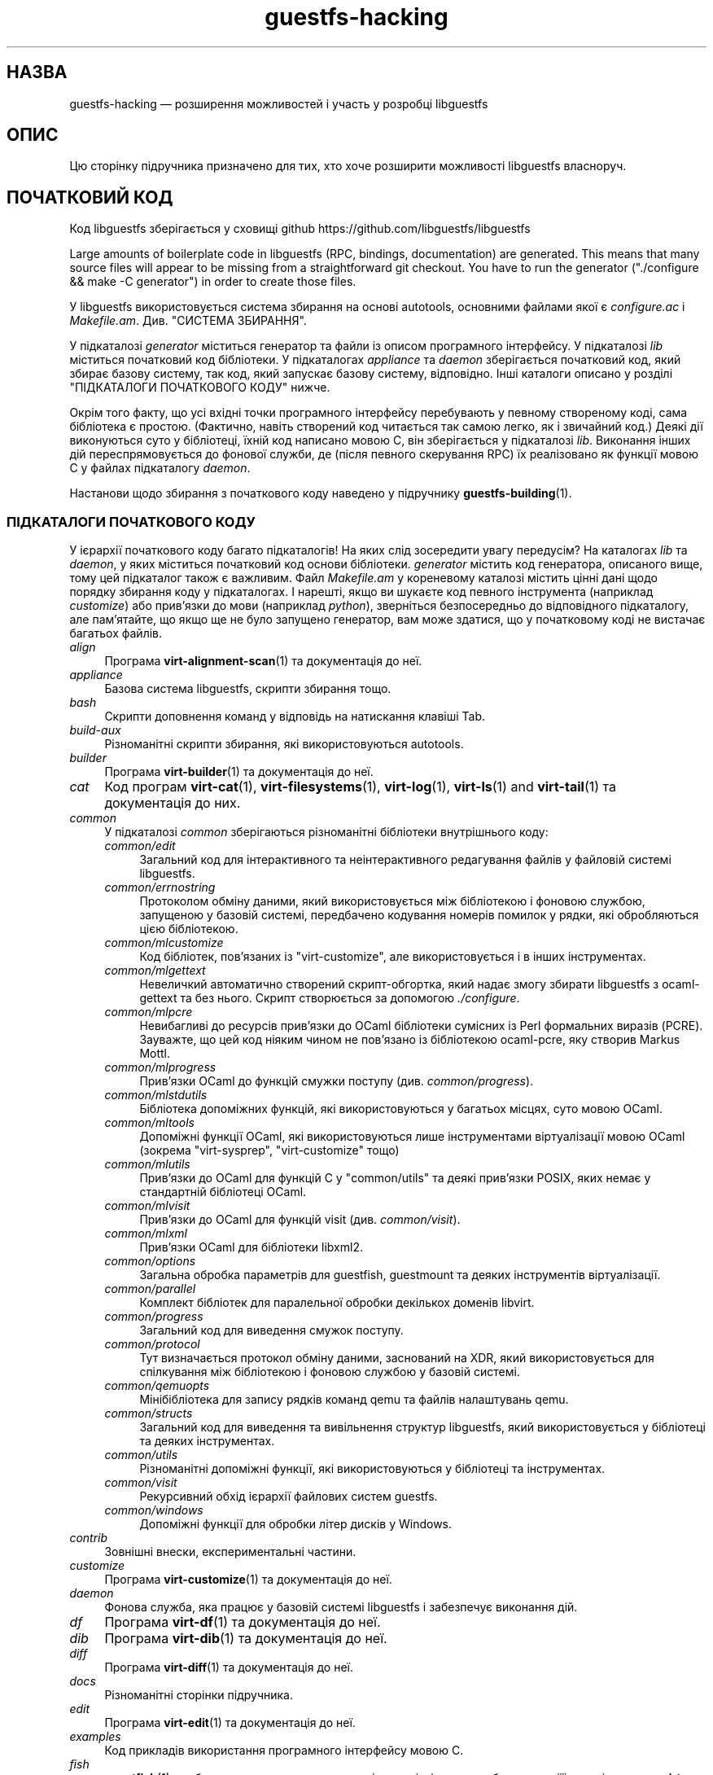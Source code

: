 .\" -*- mode: troff; coding: utf-8 -*-
.\" Automatically generated by Podwrapper::Man 1.52.0 (Pod::Simple 3.45)
.\"
.\" Standard preamble:
.\" ========================================================================
.de Sp \" Vertical space (when we can't use .PP)
.if t .sp .5v
.if n .sp
..
.de Vb \" Begin verbatim text
.ft CW
.nf
.ne \\$1
..
.de Ve \" End verbatim text
.ft R
.fi
..
.\" \*(C` and \*(C' are quotes in nroff, nothing in troff, for use with C<>.
.ie n \{\
.    ds C` ""
.    ds C' ""
'br\}
.el\{\
.    ds C`
.    ds C'
'br\}
.\"
.\" Escape single quotes in literal strings from groff's Unicode transform.
.ie \n(.g .ds Aq \(aq
.el       .ds Aq '
.\"
.\" If the F register is >0, we'll generate index entries on stderr for
.\" titles (.TH), headers (.SH), subsections (.SS), items (.Ip), and index
.\" entries marked with X<> in POD.  Of course, you'll have to process the
.\" output yourself in some meaningful fashion.
.\"
.\" Avoid warning from groff about undefined register 'F'.
.de IX
..
.nr rF 0
.if \n(.g .if rF .nr rF 1
.if (\n(rF:(\n(.g==0)) \{\
.    if \nF \{\
.        de IX
.        tm Index:\\$1\t\\n%\t"\\$2"
..
.        if !\nF==2 \{\
.            nr % 0
.            nr F 2
.        \}
.    \}
.\}
.rr rF
.\" ========================================================================
.\"
.IX Title "guestfs-hacking 1"
.TH guestfs-hacking 1 2024-01-05 libguestfs-1.52.0 "Virtualization Support"
.\" For nroff, turn off justification.  Always turn off hyphenation; it makes
.\" way too many mistakes in technical documents.
.if n .ad l
.nh
.SH НАЗВА
.IX Header "НАЗВА"
guestfs-hacking — розширення можливостей і участь у розробці libguestfs
.SH ОПИС
.IX Header "ОПИС"
Цю сторінку підручника призначено для тих, хто хоче розширити можливості libguestfs власноруч.
.SH "ПОЧАТКОВИЙ КОД"
.IX Header "ПОЧАТКОВИЙ КОД"
Код libguestfs зберігається у сховищі github https://github.com/libguestfs/libguestfs
.PP
Large amounts of boilerplate code in libguestfs (RPC, bindings, documentation) are generated.  This means that many source files will appear to be missing from a straightforward git checkout.  You have to run the generator (\f(CW\*(C`./configure && make \-C generator\*(C'\fR) in order to create those files.
.PP
У libguestfs використовується система збирання на основі autotools, основними файлами якої є \fIconfigure.ac\fR і \fIMakefile.am\fR. Див. "СИСТЕМА ЗБИРАННЯ".
.PP
У підкаталозі \fIgenerator\fR міститься генератор та файли із описом програмного інтерфейсу. У підкаталозі \fIlib\fR міститься початковий код бібліотеки. У підкаталогах \fIappliance\fR та \fIdaemon\fR зберігається початковий код, який збирає базову систему, так код, який запускає базову систему, відповідно. Інші каталоги описано у розділі "ПІДКАТАЛОГИ ПОЧАТКОВОГО КОДУ" нижче.
.PP
Окрім того факту, що усі вхідні точки програмного інтерфейсу перебувають у певному створеному коді, сама бібліотека є простою. (Фактично, навіть створений код читається так самою легко, як і звичайний код.) Деякі дії виконуються суто у бібліотеці, їхній код написано мовою C, він зберігається у підкаталозі \fIlib\fR. Виконання інших дій переспрямовується до фонової служби, де (після певного скерування RPC) їх реалізовано як функції мовою C у файлах підкаталогу \fIdaemon\fR.
.PP
Настанови щодо збирання з початкового коду наведено у підручнику \fBguestfs\-building\fR\|(1).
.SS "ПІДКАТАЛОГИ ПОЧАТКОВОГО КОДУ"
.IX Subsection "ПІДКАТАЛОГИ ПОЧАТКОВОГО КОДУ"
У ієрархії початкового коду багато підкаталогів! На яких слід зосередити увагу передусім? На каталогах \fIlib\fR та \fIdaemon\fR, у яких міститься початковий код основи бібліотеки. \fIgenerator\fR містить код генератора, описаного вище, тому цей підкаталог також є важливим. Файл \fIMakefile.am\fR у кореневому каталозі містить цінні дані щодо порядку збирання коду у підкаталогах. І нарешті, якщо ви шукаєте код певного інструмента (наприклад \fIcustomize\fR) або прив'язки до мови (наприклад \fIpython\fR), зверніться безпосередньо до відповідного підкаталогу, але пам'ятайте, що якщо ще не було запущено генератор, вам може здатися, що у початковому коді не вистачає багатьох файлів.
.IP \fIalign\fR 4
.IX Item "align"
Програма \fBvirt\-alignment\-scan\fR\|(1) та документація до неї.
.IP \fIappliance\fR 4
.IX Item "appliance"
Базова система libguestfs, скрипти збирання тощо.
.IP \fIbash\fR 4
.IX Item "bash"
Скрипти доповнення команд у відповідь на натискання клавіші Tab.
.IP \fIbuild-aux\fR 4
.IX Item "build-aux"
Різноманітні скрипти збирання, які використовуються autotools.
.IP \fIbuilder\fR 4
.IX Item "builder"
Програма \fBvirt\-builder\fR\|(1) та документація до неї.
.IP \fIcat\fR 4
.IX Item "cat"
Код програм \fBvirt\-cat\fR\|(1), \fBvirt\-filesystems\fR\|(1), \fBvirt\-log\fR\|(1), \fBvirt\-ls\fR\|(1) and \fBvirt\-tail\fR\|(1) та документація до них.
.IP \fIcommon\fR 4
.IX Item "common"
У підкаталозі \fIcommon\fR зберігаються різноманітні бібліотеки внутрішнього коду:
.RS 4
.IP \fIcommon/edit\fR 4
.IX Item "common/edit"
Загальний код для інтерактивного та неінтерактивного редагування файлів у файловій системі libguestfs.
.IP \fIcommon/errnostring\fR 4
.IX Item "common/errnostring"
Протоколом обміну даними, який використовується між бібліотекою і фоновою службою, запущеною у базовій системі, передбачено кодування номерів помилок у рядки, які обробляються цією бібліотекою.
.IP \fIcommon/mlcustomize\fR 4
.IX Item "common/mlcustomize"
Код бібліотек, пов'язаних із \f(CW\*(C`virt\-customize\*(C'\fR, але використовується і в інших інструментах.
.IP \fIcommon/mlgettext\fR 4
.IX Item "common/mlgettext"
Невеличкий автоматично створений скрипт\-обгортка, який надає змогу збирати libguestfs з ocaml-gettext та без нього. Скрипт створюється за допомогою \fI./configure\fR.
.IP \fIcommon/mlpcre\fR 4
.IX Item "common/mlpcre"
Невибагливі до ресурсів прив'язки до OCaml бібліотеки сумісних із Perl формальних виразів (PCRE). Зауважте, що цей код ніяким чином не пов'язано із бібліотекою ocaml-pcre, яку створив Markus Mottl.
.IP \fIcommon/mlprogress\fR 4
.IX Item "common/mlprogress"
Прив'язки OCaml до функцій смужки поступу (див. \fIcommon/progress\fR).
.IP \fIcommon/mlstdutils\fR 4
.IX Item "common/mlstdutils"
Бібліотека допоміжних функцій, які використовуються у багатьох місцях, суто мовою OCaml.
.IP \fIcommon/mltools\fR 4
.IX Item "common/mltools"
Допоміжні функції OCaml, які використовуються лише інструментами віртуалізації мовою OCaml (зокрема \f(CW\*(C`virt\-sysprep\*(C'\fR, \f(CW\*(C`virt\-customize\*(C'\fR тощо)
.IP \fIcommon/mlutils\fR 4
.IX Item "common/mlutils"
Прив'язки до OCaml для функцій C у \f(CW\*(C`common/utils\*(C'\fR та деякі прив'язки POSIX, яких немає у стандартній бібліотеці OCaml.
.IP \fIcommon/mlvisit\fR 4
.IX Item "common/mlvisit"
Прив'язки до OCaml для функцій visit (див. \fIcommon/visit\fR).
.IP \fIcommon/mlxml\fR 4
.IX Item "common/mlxml"
Прив'язки OCaml для бібліотеки libxml2.
.IP \fIcommon/options\fR 4
.IX Item "common/options"
Загальна обробка параметрів для guestfish, guestmount та деяких інструментів віртуалізації.
.IP \fIcommon/parallel\fR 4
.IX Item "common/parallel"
Комплект бібліотек для паралельної обробки декількох доменів libvirt.
.IP \fIcommon/progress\fR 4
.IX Item "common/progress"
Загальний код для виведення смужок поступу.
.IP \fIcommon/protocol\fR 4
.IX Item "common/protocol"
Тут визначається протокол обміну даними, заснований на XDR, який використовується для спілкування між бібліотекою і фоновою службою у базовій системі.
.IP \fIcommon/qemuopts\fR 4
.IX Item "common/qemuopts"
Мінібібліотека для запису рядків команд qemu та файлів налаштувань qemu.
.IP \fIcommon/structs\fR 4
.IX Item "common/structs"
Загальний код для виведення та вивільнення структур libguestfs, який використовується у бібліотеці та деяких інструментах.
.IP \fIcommon/utils\fR 4
.IX Item "common/utils"
Різноманітні допоміжні функції, які використовуються у бібліотеці та інструментах.
.IP \fIcommon/visit\fR 4
.IX Item "common/visit"
Рекурсивний обхід ієрархії файлових систем guestfs.
.IP \fIcommon/windows\fR 4
.IX Item "common/windows"
Допоміжні функції для обробки літер дисків у Windows.
.RE
.RS 4
.RE
.IP \fIcontrib\fR 4
.IX Item "contrib"
Зовнішні внески, експериментальні частини.
.IP \fIcustomize\fR 4
.IX Item "customize"
Програма \fBvirt\-customize\fR\|(1) та документація до неї.
.IP \fIdaemon\fR 4
.IX Item "daemon"
Фонова служба, яка працює у базовій системі libguestfs і забезпечує виконання дій.
.IP \fIdf\fR 4
.IX Item "df"
Програма \fBvirt\-df\fR\|(1) та документація до неї.
.IP \fIdib\fR 4
.IX Item "dib"
Програма \fBvirt\-dib\fR\|(1) та документація до неї.
.IP \fIdiff\fR 4
.IX Item "diff"
Програма \fBvirt\-diff\fR\|(1) та документація до неї.
.IP \fIdocs\fR 4
.IX Item "docs"
Різноманітні сторінки підручника.
.IP \fIedit\fR 4
.IX Item "edit"
Програма \fBvirt\-edit\fR\|(1) та документація до неї.
.IP \fIexamples\fR 4
.IX Item "examples"
Код прикладів використання програмного інтерфейсу мовою C.
.IP \fIfish\fR 4
.IX Item "fish"
\&\fBguestfish\fR\|(1) — оболонка командного рядка та різноманітні скрипти оболонки на її основі, зокрема \fBvirt\-copy\-in\fR\|(1), \fBvirt\-copy\-out\fR\|(1), \fBvirt\-tar\-in\fR\|(1), \fBvirt\-tar\-out\fR\|(1).
.IP \fIformat\fR 4
.IX Item "format"
Програма \fBvirt\-format\fR\|(1) та документація до неї.
.IP \fIfuse\fR 4
.IX Item "fuse"
\&\fBguestmount\fR\|(1), FUSE (файлова система у просторі користувача), яку зібрано на основі libguestfs.
.IP \fIgenerator\fR 4
.IX Item "generator"
Критично важливий засіб створення коду, використовується для автоматичного створення значного обсягу важливого коду мовою C, зокрема для RPC та прив'язок.
.IP \fIget-kernel\fR 4
.IX Item "get-kernel"
Програма \fBvirt\-get\-kernel\fR\|(1) та документація до неї.
.IP \fIinspector\fR 4
.IX Item "inspector"
\&\fBvirt\-inspector\fR\|(1) — засіб інспектування образів віртуальних машин.
.IP \fIlib\fR 4
.IX Item "lib"
Початковий код бібліотеки мовою C.
.IP \fIlogo\fR 4
.IX Item "logo"
Логотип, який використовується на сайті. До речі, ім'я рибки — Артур.
.IP \fIm4\fR 4
.IX Item "m4"
Макроси M4, які використовуються autoconf. Див. "СИСТЕМА ЗБИРАННЯ".
.IP \fImake-fs\fR 4
.IX Item "make-fs"
Програма \fBvirt\-make\-fs\fR\|(1) та документація до неї.
.IP \fIpo\fR 4
.IX Item "po"
Переклади простих рядків gettext.
.IP \fIpo-docs\fR 4
.IX Item "po-docs"
Інфраструктура збирання та файли PO перекладів сторінок підручника та файлів POD. Колись ми об'єднаємо ці дані з каталогом \fIpo\fR, але цей процес є доволі складним.
.IP \fIrescue\fR 4
.IX Item "rescue"
Програма \fBvirt\-rescue\fR\|(1) та документація до неї.
.IP \fIresize\fR 4
.IX Item "resize"
Програма \fBvirt\-resize\fR\|(1) та документація до неї.
.IP \fIsparsify\fR 4
.IX Item "sparsify"
Програма \fBvirt\-sparsify\fR\|(1) та документація до неї.
.IP \fIsysprep\fR 4
.IX Item "sysprep"
Програма \fBvirt\-sysprep\fR\|(1) та документація до неї.
.IP \fItests\fR 4
.IX Item "tests"
Тести.
.IP \fItest-data\fR 4
.IX Item "test-data"
Файли та інші тестові дані, які використовуються при тестуванні.
.IP \fItest-tool\fR 4
.IX Item "test-tool"
Засіб тестування, який допоможе визначити кінцевим користувачам, чи працюватиме їхня комбінація qemu/ядро з libguestfs.
.IP \fItmp\fR 4
.IX Item "tmp"
Використовується для тимчасових файлів під час тестування (замість \fI/tmp\fR та подібних каталогів). Причиною створення є уможливлення запуску декількох тестів libguestfs паралельно без ризику перезапису базової системи набором тестів, який виконується паралельно із набором, за допомогою якого було створено базову систему.
.IP \fItools\fR 4
.IX Item "tools"
Засоби командного рядка, які написано мовою програмування Perl (\fBvirt\-win\-reg\fR\|(1) та багато інших).
.IP \fIutils\fR 4
.IX Item "utils"
Різноманітні допоміжні програми, зокрема \f(CW\*(C`boot\-benchmark\*(C'\fR.
.IP \fIv2v\fR 4
.IX Item "v2v"
Аж до libguestfs > 1.42 тут містився код інструмента \fBvirt\-v2v\fR\|(1), але цей код тепер переміщено до окремого сховища: https://github.com/libguestfs/virt\-v2v
.IP \fIwebsite\fR 4
.IX Item "website"
Файли сайта http://libguestfs.org.
.IP \fIcsharp\fR 4
.IX Item "csharp"
.PD 0
.IP \fIerlang\fR 4
.IX Item "erlang"
.IP \fIgobject\fR 4
.IX Item "gobject"
.IP \fIgolang\fR 4
.IX Item "golang"
.IP \fIhaskell\fR 4
.IX Item "haskell"
.IP \fIjava\fR 4
.IX Item "java"
.IP \fIlua\fR 4
.IX Item "lua"
.IP \fIocaml\fR 4
.IX Item "ocaml"
.IP \fIphp\fR 4
.IX Item "php"
.IP \fIperl\fR 4
.IX Item "perl"
.IP \fIpython\fR 4
.IX Item "python"
.IP \fIruby\fR 4
.IX Item "ruby"
.PD
Прив’язки до мов програмування.
.SS "СИСТЕМА ЗБИРАННЯ"
.IX Subsection "СИСТЕМА ЗБИРАННЯ"
Libguestfs використовує систему збирання GNU autotools (autoconf, automake, libtool).
.PP
Скрипт \fI./configure\fR створюється на основі \fIconfigure.ac\fR і \fIm4/guestfs\-*.m4\fR. Більшу частину вмісту скрипту configure складають дані з багатьох файлів макросів m4, поділених за розділами, наприклад, \fIm4/guestfs\-daemon.m4\fR призначено для обробки залежностей фонової служби (daemon).
.PP
Завданням файла \fIMakefile.am\fR на верхньому рівні є визначення списку підкаталогів (\f(CW\*(C`SUBDIRS\*(C'\fR) у порядку їхнього збирання.
.PP
\&\fIcommon\-rules.mk\fR включається до усіх файлів \fIMakefile.am\fR (верхнього рівня та підкаталогів). \fIsubdir\-rules.mk\fR включається лише до файлів \fIMakefile.am\fR у підкаталогах.
.PP
Цілей збирання багато. Скористайтеся цією командою, щоб побачити список:
.PP
.Vb 1
\& make help
.Ve
.SH "РОЗШИРЕННЯ МОЖЛИВОСТЕЙ LIBGUESTFS"
.IX Header "РОЗШИРЕННЯ МОЖЛИВОСТЕЙ LIBGUESTFS"
.SS "ДОДАВАННЯ НОВИХ ПРОГРАМНИХ ІНТЕРФЕЙСІВ"
.IX Subsection "ДОДАВАННЯ НОВИХ ПРОГРАМНИХ ІНТЕРФЕЙСІВ"
Оскільки більша частина стереотипного коду у libguestfs створюється у автоматичному режимі, розширити програмний інтерфейс libguestfs доволі просто.
.PP
Щоб додати нову дію програмного інтерфейсу, слід внести дві зміни:
.IP 1. 4
Вам слід додати опис виклику (назву, параметри, тип значення, яке повертається, тести, документацію) до \fIgenerator/actions_*.ml\fR і, можливо, до \fIgenerator/proc_nr.ml\fR.
.Sp
Існує два різновиди дій програмного інтерфейсу. Тип залежить від того, проходить виклик до базової системи через фонову службу, чи обслуговується лише засобами бібліотеки (див. "АРХІТЕКТУРА" in \fBguestfs\-internals\fR\|(1)). "guestfs_sync" in \fBguestfs\fR\|(3) є прикладом дій першого типу, оскільки синхронізація відбувається у базовій системі. "guestfs_set_trace" in \fBguestfs\fR\|(3) є прикладом дій другого типу, оскільки прапорець трасування обслуговується у дескрипторі, а усе трасування виконується на боці бібліотеки.
.Sp
Більшість нових дій належить до першого типу, тому їхні записи додаються до списку \f(CW\*(C`daemon_functions\*(C'\fR. У кожної функції є унікальний номер процедури, який використовується у протоколі RPC, який пов'язується із цією дією під час оприлюднення версії libguestfs і який не можна використовувати повторно. Знайдіть останній номер процедури і додайте до нього одиницю, щоб отримати ваш номер.
.Sp
Дії другого типу, які пов'язано лише з бібліотекою, слід додавати до списку \f(CW\*(C`non_daemon_functions\*(C'\fR. Оскільки ці функції обслуговуються бібліотекою і не поширюються механізмом RPC до фонової служби, ці функції не потребують номеру процедури; отже, для них встановлюється номер процедури \f(CW\-1\fR.
.IP 2. 4
Реалізація дії (мовою C):
.Sp
Для дій фонової служби слід реалізувати функцію \f(CW\*(C`do_<назва>\*(C'\fR у каталозі \f(CW\*(C`daemon/\*(C'\fR.
.Sp
Для дій бібліотеки слід реалізувати функцію \f(CW\*(C`guestfs_impl_<назва>\*(C'\fR у каталозі \f(CW\*(C`lib/\*(C'\fR.
.Sp
У обох випадках скористайтеся якоюсь іншою функцією як прикладом реалізації.
.IP 3. 4
Альтернатива кроку 2: починаючи з версії libguestfs 1.38, дії фонової служби може бути реалізовано мовою OCaml. Вам слід встановити прапорець \f(CW\*(C`impl = OCaml ...\*(C'\fR у генераторі. Прикладом може слугувати файл \fIdaemon/file.ml\fR.
.PP
Після внесення цих змін скористайтеся командою \f(CW\*(C`make\*(C'\fR для збирання.
.PP
Зауважте, що вам не потрібно реалізовувати RPC, прив'язки до мов, сторінки підручника або щось інше. Усе це буде створено автоматично на основі опису OCaml.
.PP
\fIДодавання тестів для програмного інтерфейсу\fR
.IX Subsection "Додавання тестів для програмного інтерфейсу"
.PP
До кожного виклику програмного інтерфейсу можна не додавати тести або додавати будь\-яку кількість тестів. Тести може бути додано або як частину опису програмного інтерфейсу (\fIgenerator/actions_*.ml\fR), або у деяких рідкісних випадках, додати скрипт до \f(CW\*(C`tests/*/\*(C'\fR. Зауважте, що додавання скрипту до \f(CW\*(C`tests/*/\*(C'\fR уповільнює тестування, тому, якщо можна, користуйтеся першим зі способів.
.PP
Нижче описано тестове середовище, яке використовується при додавання тесту програмного інтерфейсу до \fIactions_*.ml\fR.
.PP
У середовищі тестування 4 блокових пристрої:
.IP "\fI/dev/sda\fR 2 ГБ" 4
.IX Item "/dev/sda 2 ГБ"
Блоковий пристрій загального типу для тестування.
.IP "\fI/dev/sdb\fR 2 ГБ" 4
.IX Item "/dev/sdb 2 ГБ"
\&\fI/dev/sdb1\fR — файлова система ext2, яка використовується для тестування дій із запису до файлової системи.
.IP "\fI/dev/sdc\fR 10 МБ" 4
.IX Item "/dev/sdc 10 МБ"
Використовується для тестів, у яких потрібні два блокових пристрої.
.IP \fI/dev/sdd\fR 4
.IX Item "/dev/sdd"
ISO із фіксованим вмістом (див. \fIimages/test.iso\fR).
.PP
Щоб мати змогу виконувати тестування у прийнятні строки, базову систему та блокові пристрої libguestfs слід повторно використовувати у тестах. Отже, не намагайтеся тестувати "guestfs_kill_subprocess" in \fBguestfs\fR\|(3) :\-x
.PP
Кожен тест запускає початковий сценарій, який вибирається за допомогою одного з виразів \f(CW\*(C`Init*\*(C'\fR, описаний у \fIgenerator/types.ml\fR. Сценарій ініціалізує диски, згадані вище, у спосіб, який задокументовано у \fItypes.ml\fR. Ви не повинні робити у своєму коді жодних припущень щодо попереднього вмісту інших дисків, які не ініціалізовано.
.PP
Ви можете додати інструкцію щодо попередніх вимог до будь\-якого окремого тесту. Це динамічна перевірка, яка, якщо її не буде пройдено, призведе до пропускання тесту. Це корисно для тестування команди, яка може не працювати у всіх різновидах збірок libguestfs. Тест, для якого попередньою вимогою є \f(CW\*(C`Always\*(C'\fR, запускається безумовно.
.PP
Крім того, пакувальники можуть пропускати окремі тести встановленням відповідних змінних середовища до запуску \f(CW\*(C`make check\*(C'\fR.
.PP
.Vb 1
\& SKIP_TEST_<CMD>_<NUM>=1
.Ve
.PP
Приклад: \f(CW\*(C`SKIP_TEST_COMMAND_3=1\*(C'\fR призведе до пропускання тесту 3 у "guestfs_command" in \fBguestfs\fR\|(3).
.PP
або:
.PP
.Vb 1
\& SKIP_TEST_<CMD>=1
.Ve
.PP
Приклад: \f(CW\*(C`SKIP_TEST_ZEROFREE=1\*(C'\fR призводить до пропускання усіх тестів "guestfs_zerofree" in \fBguestfs\fR\|(3).
.PP
Пакувальники можуть обмежити тестування певним набором тестів, встановлюючи, наприклад, таке:
.PP
.Vb 1
\& TEST_ONLY="vfs_type zerofree"
.Ve
.PP
Див. \fItests/c\-api/tests.c\fR, щоб дізнатися більше про те, як працюють ці змінні середовища.
.PP
\fIДіагностика нових програмних інтерфейсів\fR
.IX Subsection "Діагностика нових програмних інтерфейсів"
.PP
Перевірте нові можливості, перш ніж записувати їх до сховища коду.
.PP
Для перевірки нових команд ви можете скористатися guestfish.
.PP
Діагностика фонової служби є проблематичною, оскільки вона виконується у мінімалістичному середовищі. Втім, ви можете скористатися виведенням повідомлень за допомогою fprintf у фоновій службі до stderr. Повідомлення можна буде переглядати за допомогою \f(CW\*(C`guestfish \-v\*(C'\fR.
.SS "ДОДАВАННЯ НОВОЇ ПРИВ’ЯЗКИ ДО МОВИ"
.IX Subsection "ДОДАВАННЯ НОВОЇ ПРИВ’ЯЗКИ ДО МОВИ"
Усі прив'язки до мов має бути створено відповідним засобом (див. підкаталог \fIgenerator\fR).
.PP
Документації з цього питання ще не написано. Пропонуємо вам звернутися до коду наявних прив'язок, наприклад \fIgenerator/ocaml.ml\fR або \fIgenerator/perl.ml\fR.
.PP
\fIДодавання тестів для прив'язок до мов\fR
.IX Subsection "Додавання тестів для прив'язок до мов"
.PP
Прив'язки до мов мають постачатися із тестами. Раніше тестування прив'язок до мов було суто ситуативним, але тепер ми намагаємося формалізувати набір тестів, які має використовувати кожна прив'язка до мови.
.PP
У поточній версії повний набір тестів реалізовано лише для прив'язок до OCaml і Perl. Канонічним набором є набір для OCaml, тому вам слід емулювати тести саме для OCaml.
.PP
Ось схема нумерації, яка використовується у тестах:
.PP
.Vb 1
\& \- 000+, базові перевірки:
\& 
\&   010  завантажити бібліотеку
\&   020  створення
\&   030  прапорці створення
\&   040  створення декількох дескрипторів
\&   050  налаштовування тестування та отримання властивостей налаштовування
\&   060  явне закриття
\&   065  неявне закриття (у мовах із збирачем сміття)
\&   070  аргументи параметрів
\&   080  версія
\&   090  повернуті значення
\& 
\& \- 100  запуск, створення розділів та логічних томів, а також файлових систем
\& 
\& \- події 400+:
\& 
\&   410  подія закриття
\&   420  повідомлення журналу
\&   430  повідомлення щодо поступу
\& 
\& \- 800+ тести на регресії (специфічні для мови)
\& 
\& \- 900+ будь\-які інші нетипові тести для мови
.Ve
.PP
Для заощадження часу під час виконання тестування дескриптор запускатимуть лише 100, 430, 800+, 900+.
.SS "ФОРМАТУВАННЯ КОДУ"
.IX Subsection "ФОРМАТУВАННЯ КОДУ"
Наш початковий код мовою C загалом відповідає деяким базовим вимогам щодо форматування коду. Наявна кодова база є повністю однорідною у цьому сенсі, але ми б хотіли, щоб увесь новий код також було форматовано подібним чином. Якщо коротко, користуйтеся пробілами, а не символами табуляції, використовуйте додаткові 2 пробіли на кожному із рівнів відступів, у інших аспектах форматування слідуйте стилю книги Кернігана та Річі.
.PP
Якщо ви користуєтеся Emacs, додайте наступний текст до одного із ваших файлів налаштувань для запуску (наприклад, ~/.emacs), щоб забезпечити належні правила встановлення відступів:
.PP
.Vb 9
\& ;;; In libguestfs, indent with spaces everywhere (not TABs).
\& ;;; Exceptions: Makefile and ChangeLog modes.
\& (add\-hook \*(Aqfind\-file\-hook
\&     \*(Aq(lambda () (if (and buffer\-file\-name
\&                          (string\-match "/libguestfs\e\e>"
\&                              (buffer\-file\-name))
\&                          (not (string\-equal mode\-name "Change Log"))
\&                          (not (string\-equal mode\-name "Makefile")))
\&                     (setq indent\-tabs\-mode nil))))
\& 
\& ;;; Під час редагування початкового коду C у libguestfs користуйтеся цим стилем.
\& (defun libguestfs\-c\-mode ()
\&   "C mode with adjusted defaults for use with libguestfs."
\&   (interactive)
\&   (c\-set\-style "K&R")
\&   (setq c\-indent\-level 2)
\&   (setq c\-basic\-offset 2))
\& (add\-hook \*(Aqc\-mode\-hook
\&           \*(Aq(lambda () (if (string\-match "/libguestfs\e\e>"
\&                               (buffer\-file\-name))
\&                           (libguestfs\-c\-mode))))
.Ve
.SS "ТЕСТУВАННЯ ВНЕСЕНИХ ВАМИ ЗМІН"
.IX Subsection "ТЕСТУВАННЯ ВНЕСЕНИХ ВАМИ ЗМІН"
Перетворити попередження на повідомлення про помилки під час розробки, щоб ці попередження не ігнорувалися:
.PP
.Vb 1
\& ./configure \-\-enable\-werror
.Ve
.PP
Корисні цілі збирання:
.ie n .IP """make check""" 4
.el .IP "\f(CWmake check\fR" 4
.IX Item "make check"
Запускає звичайний комплект перевірок.
.Sp
Реалізовано за допомогою типової цілі automake \f(CW\*(C`TESTS\*(C'\fR. Докладніше про цю ціль можна дізнатися з документації до automake.
.ie n .IP """make check\-valgrind""" 4
.el .IP "\f(CWmake check\-valgrind\fR" 4
.IX Item "make check-valgrind"
Запускає підмножину комплекту тестування у valgrind.
.Sp
Див. "VALGRIND" нижче.
.ie n .IP """make check\-valgrind\-local\-guests""" 4
.el .IP "\f(CWmake check\-valgrind\-local\-guests\fR" 4
.IX Item "make check-valgrind-local-guests"
Запускає підмножину комплекту тестування у valgrind з використанням локально встановлених гостьових систем libvirt (лише для читання).
.ie n .IP """make check\-direct""" 4
.el .IP "\f(CWmake check\-direct\fR" 4
.IX Item "make check-direct"
Виконує усі тести за допомогою типового модуля роботи із базовою системою. Працює, лише якщо за допомогою \f(CW\*(C`./configure \-\-with\-default\-backend=...\*(C'\fR було вибрано нетиповий модуль.
.ie n .IP """make check\-valgrind\-direct""" 4
.el .IP "\f(CWmake check\-valgrind\-direct\fR" 4
.IX Item "make check-valgrind-direct"
Запустити підмножину комплексу тестів під керуванням valgrind з використанням типового модуля базової системи.
.ie n .IP """make check\-with\-upstream\-qemu""" 4
.el .IP "\f(CWmake check\-with\-upstream\-qemu\fR" 4
.IX Item "make check-with-upstream-qemu"
Виконує усі тести з використанням локального виконуваного файла qemu. Шукає виконуваний файл qemu за допомогою змінної QEMUDIR (типове значення \fR\f(CI$HOME\fR\fI/d/qemu\fR), але ви можете встановити інший каталог за допомогою рядка команди. Приклад:
.Sp
.Vb 1
\& make check\-with\-upstream\-qemu QEMUDIR=/usr/src/qemu
.Ve
.ie n .IP """make check\-with\-upstream\-libvirt""" 4
.el .IP "\f(CWmake check\-with\-upstream\-libvirt\fR" 4
.IX Item "make check-with-upstream-libvirt"
Виконує усі тести за допомогою локальної копії libvirt. Працює, лише якщо за допомогою \f(CW\*(C`./configure \-\-with\-default\-backend=libvirt\*(C'\fR було вибрано модуль libvirt.
.Sp
Пошук libvirt виконуватиметься у каталозі LIBVIRTDIR (типово, \fR\f(CI$HOME\fR\fI/d/libvirt\fR), але ви можете вказати інший каталог у рядку команди. Приклад:
.Sp
.Vb 1
\& make check\-with\-upstream\-libvirt LIBVIRTDIR=/usr/src/libvirt
.Ve
.ie n .IP """make check\-slow""" 4
.el .IP "\f(CWmake check\-slow\fR" 4
.IX Item "make check-slow"
Запускає повільні тести або тести, які виконуються довго. Такі тести типово не запускаються.
.Sp
Щоб позначити тест як повільний або такий, який виконується довго:
.RS 4
.IP \(bu 4
Додайте це до списку \f(CW\*(C`TESTS\*(C'\fR у \fIMakefile.am\fR, подібно до звичайного тесту.
.IP \(bu 4
Змініть тест так, щоб у ньому перевірялася умова для змінної середовища \f(CW\*(C`SLOW=1\*(C'\fR, і якщо таке значення змінної \fIне\fR встановлено, тест пропускався (тобто повертав код виходу 77). Якщо використовується \f(CW$TEST_FUNCTIONS\fR, для цього ви можете викликати функцію \f(CW\*(C`slow_test\*(C'\fR.
.IP \(bu 4
Додайте змінну \f(CW\*(C`SLOW_TESTS\*(C'\fR до файла \fIMakefile.am\fR зі значенням\-списком повільних тестів.
.IP \(bu 4
Додайте таке правило до \fIMakefile.am\fR:
.Sp
.Vb 2
\& check\-slow:
\&   $(MAKE) check TESTS="$(SLOW_TESTS)" SLOW=1
.Ve
.RE
.RS 4
.RE
.ie n .IP """sudo make check\-root""" 4
.el .IP "\f(CWsudo make check\-root\fR" 4
.IX Item "sudo make check-root"
Запускає деякі тести, які потребують прав доступу користувача root. Ці тести, як ми припускаємо, безпечні, але вам слід вжити усіх додаткових засобів захисту. Вам слід запускати цю команду від імені root (наприклад, за допомогою явного використання \fBsudo\fR\|(8)).
.Sp
Щоб позначити тест як такий, що вимагає прав доступу користувача root:
.RS 4
.IP \(bu 4
Додайте це до списку \f(CW\*(C`TESTS\*(C'\fR у \fIMakefile.am\fR, подібно до звичайного тесту.
.IP \(bu 4
Внесіть зміни до тесту так, щоб тест перевіряв, чи euid == 0, і якщо це значення \fIне\fR встановлено, тест пропускається (тобто повертає код виходу 77). Якщо використовується \f(CW$TEST_FUNCTIONS\fR, ви можете викликати функцію \f(CW\*(C`root_test\*(C'\fR для цього.
.IP \(bu 4
Додайте змінну \f(CW\*(C`ROOT_TESTS\*(C'\fR до файла \fIMakefile.am\fR зі значенням\-списком тестів для root.
.IP \(bu 4
Додайте таке правило до \fIMakefile.am\fR:
.Sp
.Vb 2
\& check\-root:
\&   $(MAKE) check TESTS="$(ROOT_TESTS)"
.Ve
.RE
.RS 4
.RE
.ie n .IP """make check\-all""" 4
.el .IP "\f(CWmake check\-all\fR" 4
.IX Item "make check-all"
Еквівалент запуску усіх правил \f(CW\*(C`make check*\*(C'\fR, окрім \f(CW\*(C`check\-root\*(C'\fR.
.ie n .IP """make check\-release""" 4
.el .IP "\f(CWmake check\-release\fR" 4
.IX Item "make check-release"
Виконує підмножину правил \f(CW\*(C`make check*\*(C'\fR, які слід передати до створення архіву tar. У поточній версії це:
.RS 4
.IP \(bu 4
check
.IP \(bu 4
check-valgrind
.IP \(bu 4
check-direct
.IP \(bu 4
check-valgrind-direct
.IP \(bu 4
check-slow
.RE
.RS 4
.RE
.ie n .IP """make installcheck""" 4
.el .IP "\f(CWmake installcheck\fR" 4
.IX Item "make installcheck"
Запустити \f(CW\*(C`make check\*(C'\fR для встановленої копії libguestfs.
.Sp
Версії встановленої libguestfs, тестування якої виконується, та версія у ієрархії початкового коду libguestfs мають збігатися.
.Sp
Команди:
.Sp
.Vb 4
\& ./configure
\& make clean ||:
\& make
\& make installcheck
.Ve
.SS VALGRIND
.IX Subsection "VALGRIND"
Коли ви віддаєте команду \f(CW\*(C`make check\-valgrind\*(C'\fR, відбувається пошук будь\-якого \fIMakefile.am\fR у ієрархії коду, де є ціль \f(CW\*(C`check\-valgrind:\*(C'\fR, і його запуск.
.PP
Правильно написати \fIMakefile.am\fR і тести, щоб скористатися valgrind і паралельним тестуванням automake, не так уже і просто.
.PP
Якщо ваш тести запускаються за допомогою скриптової обгортки для командної оболонки, у обгортці слід скористатися таким кодом:
.PP
.Vb 1
\& $VG virt\-foo
.Ve
.PP
а у \fIMakefile.am\fR слід вказати:
.PP
.Vb 2
\& check\-valgrind:
\&     make VG="@VG@" check
.Ve
.PP
Втім, якщо ваші виконувані файли запускаються безпосередньо з правила \f(CW\*(C`TESTS\*(C'\fR, до \fIMakefile.am\fR слід внести такий рядок:
.PP
.Vb 1
\& LOG_COMPILER = $(VG)
\& 
\& check\-valgrind:
\&     make VG="@VG@" check
.Ve
.PP
Який би з варіантів ви не реалізовували, слід перевіряти, чи ту програму ви тестуєте, шляхом уважного вивчення файлів журналу \fItmp/valgrind*\fR.
.SS "НАДСИЛАННЯ ЛАТОК"
.IX Subsection "НАДСИЛАННЯ ЛАТОК"
Submit patches to the mailing list: https://lists.libguestfs.org and CC to rjones@redhat.com.
.PP
Можете не підписуватися на список листування, якщо не хочете. Втім, для непідписаних користувачів повідомлення з'являються у списку із затримкою, потрібною на модерацію.
.SS "ПІДТРИМКА ІНТЕРНАЦІОНАЛІЗАЦІЇ (I18N)"
.IX Subsection "ПІДТРИМКА ІНТЕРНАЦІОНАЛІЗАЦІЇ (I18N)"
У нашій бібліотеці передбачено можливість інтернаціоналізації (засобами gettext).
.PP
Втім, багато повідомлень надходять від фонової служби, і у поточній версії ми їх не перекладаємо. Однією з причин цього є те, що, загалом, у базовій системі немає файлів локалей, оскільки вони досить об'ємні. Тому для реалізації можливості перекладу нам довелося б додати ці файли і скопіювати наші файли PO до базової системи.
.PP
Діагностичні повідомлення не перекладаються, оскільки їх призначено для програмістів.
.SH "ІНШІ ТЕМИ"
.IX Header "ІНШІ ТЕМИ"
.SS "ЯК КОМПІЛЮЮТЬСЯ І КОМПОНУЮТЬСЯ ПРОГРАМИ OCAML"
.IX Subsection "ЯК КОМПІЛЮЮТЬСЯ І КОМПОНУЮТЬСЯ ПРОГРАМИ OCAML"
Більша частина цього розділу присвячена питанню «як ми змусили automake і ocamlopt працювати разом», оскільки самі програми OCaml зібрати легко.
.PP
У automake немає вбудованої підтримки програм OCaml, ocamlc та ocamlopt. Наш підхід полягає у обробці програм OCaml як програм C, які можуть містити такі «інші об'єкти» (\f(CW"DEPENDENCIES"\fR у термінології automake), які можуть бути об'єктами OCaml. Це працює, оскільки програми OCaml зазвичай містять файли C для природних прив'язок до бібліотек тощо.
.PP
Отже, типова програма описується як список файлів з її кодом мовою C:
.PP
.Vb 1
\& virt_customize_SOURCES = ... crypt\-c.c perl_edit\-c.c
.Ve
.PP
Для програм, які не містять явних початкових текстів мовою C ми створюємо порожній файл \fIdummy.c\fR і додаємо його до списку замість справжніх файлів:
.PP
.Vb 1
\& virt_resize_SOURCES = dummy.c
.Ve
.PP
Об'єкти OCaml, які містять більшу частину коду, потрапляють до списку як залежності automake (інші залежності також можуть потрапляти до списку):
.PP
.Vb 1
\& virt_customize_DEPENDENCIES = ... customize_main.cmx
.Ve
.PP
Окрім того, єдиною іншою річчю, яку нам слід зробити, є надання нетипової команди компонування. Ця команда потрібна, оскільки інакше automake не зможе зібрати команду ocamlopt, список об'єктів та бібліотеки \f(CW\*(C`\-cclib\*(C'\fR у належному порядку.
.PP
.Vb 2
\& virt_customize_LINK = \e
\&     $(top_builddir)/ocaml\-link.sh \-cclib \*(Aq\-lutils\*(Aq \-\- ...
.Ve
.PP
Справжні правила, із якими ви можете ознайомитися у файлі \fIcustomize/Makefile.am\fR є дещо складнішими за ці, оскільки у них ще треба обробити:
.IP \(bu 4
Компіляцію у байткод або природний код системи.
.IP \(bu 4
Взірцеві правила, потрібні для збирання коду OCaml у об'єкти.
.Sp
Ці правила тепер зберігаються у \fIsubdir\-rules.mk\fR на верхньому рівні ієрархії коду. Цей файл включається до усіх підкаталогів \fIMakefile.am\fR.
.IP \(bu 4
Додавання файлів початкового коду OCaml до \f(CW\*(C`EXTRA_DIST\*(C'\fR.
.Sp
Automake не зможе визначити повний список початкових кодів для виконуваного файла, тому програма не зможе додати відповідні файли автоматично.
.SH "ЗАВДАННЯ ІЗ СУПРОВОДУ"
.IX Header "ЗАВДАННЯ ІЗ СУПРОВОДУ"
.SS "ЦІЛІ ДЛЯ СУПРОВІДНИКІВ У MAKEFILE"
.IX Subsection "ЦІЛІ ДЛЯ СУПРОВІДНИКІВ У MAKEFILE"
Ці цілі \f(CW\*(C`make\*(C'\fR, ймовірно, не працюватимуть або не будуть корисними, якщо ви не є супровідником пакунків libguestfs.
.PP
\fImake maintainer-commit\fR
.IX Subsection "make maintainer-commit"
.PP
Ця ціль вносить усі зміни із робочого каталогу до системи керування сховищем коду із повідомленням щодо внеску \f(CW\*(C`Version $(VERSION).\*(C'\fR. Вам слід спочатку оновити \fIconfigure.ac\fR, очистити ієрархію коду та виконати повторне збирання.
.PP
\fImake maintainer-tag\fR
.IX Subsection "make maintainer-tag"
.PP
Ця команда створює мітку для поточного внеску у HEAD зі значенням мітки \f(CW\*(C`v$(VERSION)\*(C'\fR і одним із таких повідомлень:
.PP
.Vb 1
\& Version $(VERSION) stable
\&
\& Version $(VERSION) development
.Ve
.PP
(Опис відмінностей між стабільним випуском і випуском, який перебуває у розробці, наведено у розділі "НУМЕРАЦІЯ ВЕРСІЙ LIBGUESTFS" in \fBguestfs\fR\|(3).)
.PP
\fImake maintainer-check-authors\fR
.IX Subsection "make maintainer-check-authors"
.PP
Перевірити, чи усіх авторів (записи яких можна знайти у повідомленнях щодо внесків до git) включено до файла \fIgenerator/authors.ml\fR.
.PP
\fImake maintainer-check-extra-dist\fR
.IX Subsection "make maintainer-check-extra-dist"
.PP
Це правило слід запускати після \f(CW\*(C`make dist\*(C'\fR (щоб у робочому каталозі уже був архів tar). Воно порівнює вміст архіву tar із даними у git з метою переконатися, що не пропущено жодного файла із правил \f(CW\*(C`EXTRA_DIST\*(C'\fR у \fIMakefile.am\fR.
.PP
\fImake maintainer-upload-website\fR
.IX Subsection "make maintainer-upload-website"
.PP
Це правило використовується програмним забезпеченням автоматизації випусків libguestfs для копіювання сайта libguestfs до іншого сховища git до його вивантаження на вебсервер.
.SS "СТВОРЕННЯ СТАБІЛЬНОГО ВИПУСКУ"
.IX Subsection "СТВОРЕННЯ СТАБІЛЬНОГО ВИПУСКУ"
Тут наведено документацію щодо створення стабільних випусків. Загальні правила щодо створення стабільних випусків наведено у розділі "НУМЕРАЦІЯ ВЕРСІЙ LIBGUESTFS" in \fBguestfs\fR\|(3).
.IP \(bu 4
Перевірте, чи працює \f(CW\*(C`make && make check\*(C'\fR принаймні у таких системах:
.RS 4
.IP "Fedora (x86\-64)" 4
.IX Item "Fedora (x86-64)"
.PD 0
.IP "Debian (x86\-64)" 4
.IX Item "Debian (x86-64)"
.IP "Ubuntu (x86\-64)" 4
.IX Item "Ubuntu (x86-64)"
.IP "Fedora (aarch64)" 4
.IX Item "Fedora (aarch64)"
.IP "Fedora (ppc64)" 4
.IX Item "Fedora (ppc64)"
.IP "Fedora (ppc64le)" 4
.IX Item "Fedora (ppc64le)"
.RE
.RS 4
.RE
.IP \(bu 4
.PD
Перевірте, чи працює \f(CW\*(C`./configure \-\-without\-libvirt\*(C'\fR.
.IP \(bu 4
Внесіть завершальні зміни до \fIguestfs\-release\-notes.pod\fR
.IP \(bu 4
Створіть каталоги стабільної версії і версії у розробці на http://libguestfs.org/download.
.IP \(bu 4
Внесіть зміни до \fIwebsite/index.html.in\fR.
.IP \(bu 4
Встановіть версію (у \fIconfigure.ac\fR) у значення нової \fIстабільної\fR версії, тобто 1.XX.0, і запишіть версію:
.Sp
.Vb 6
\& ./localconfigure
\& make distclean \-k
\& ./localconfigure
\& make && make dist
\& make maintainer\-commit
\& make maintainer\-tag
.Ve
.IP \(bu 4
Створіть стабільну гілку у git:
.Sp
.Vb 2
\& git branch stable\-1.XX
\& git push origin stable\-1.XX
.Ve
.IP \(bu 4
Виконайте повноцінний випуск стабільної гілки.
.IP \(bu 4
Встановіть значення номера наступної версії для розробки і запишіть його до сховища. Можна також створити повноцінний випуск із гілки для розробки.
.SH "ВНУТРІШНЯ ДОКУМЕНТАЦІЯ"
.IX Header "ВНУТРІШНЯ ДОКУМЕНТАЦІЯ"
У цьому розділі наведено документацію щодо внутрішніх функцій libguestfs та різноманітних допоміжних програм. Вміст цього розділу буде цікавим лише для розробників libguestfs.
.PP
Цей розділ створено автоматично на основі тих коментарів \f(CW\*(C`/**\*(C'\fR у файлах початкового коду, які форматовано для використання у форматі POD.
.PP
\&\fBЦі функції не експортуються відкрито (public). Їх може бути змінено або вилучено у будь\-якій новішій версії.\fR
.PP
_\|_INTERNAL_DOCUMENTATION_\|_
.SH "ТАКОЖ ПЕРЕГЛЯНЬТЕ"
.IX Header "ТАКОЖ ПЕРЕГЛЯНЬТЕ"
\&\fBguestfs\fR\|(3), \fBguestfs\-building\fR\|(1), \fBguestfs\-examples\fR\|(3), \fBguestfs\-internals\fR\|(1), \fBguestfs\-performance\fR\|(1), \fBguestfs\-release\-notes\fR\|(1), \fBguestfs\-testing\fR\|(1), \fBlibguestfs\-test\-tool\fR\|(1), \fBlibguestfs\-make\-fixed\-appliance\fR\|(1), http://libguestfs.org/.
.SH АВТОРИ
.IX Header "АВТОРИ"
Richard W.M. Jones (\f(CW\*(C`rjones at redhat dot com\*(C'\fR)
.SH "АВТОРСЬКІ ПРАВА"
.IX Header "АВТОРСЬКІ ПРАВА"
Copyright (C) 2009\-2023 Red Hat Inc.
.SH LICENSE
.IX Header "LICENSE"
.SH BUGS
.IX Header "BUGS"
To get a list of bugs against libguestfs, use this link:
https://bugzilla.redhat.com/buglist.cgi?component=libguestfs&product=Virtualization+Tools
.PP
To report a new bug against libguestfs, use this link:
https://bugzilla.redhat.com/enter_bug.cgi?component=libguestfs&product=Virtualization+Tools
.PP
When reporting a bug, please supply:
.IP \(bu 4
The version of libguestfs.
.IP \(bu 4
Where you got libguestfs (eg. which Linux distro, compiled from source, etc)
.IP \(bu 4
Describe the bug accurately and give a way to reproduce it.
.IP \(bu 4
Run \fBlibguestfs\-test\-tool\fR\|(1) and paste the \fBcomplete, unedited\fR
output into the bug report.
